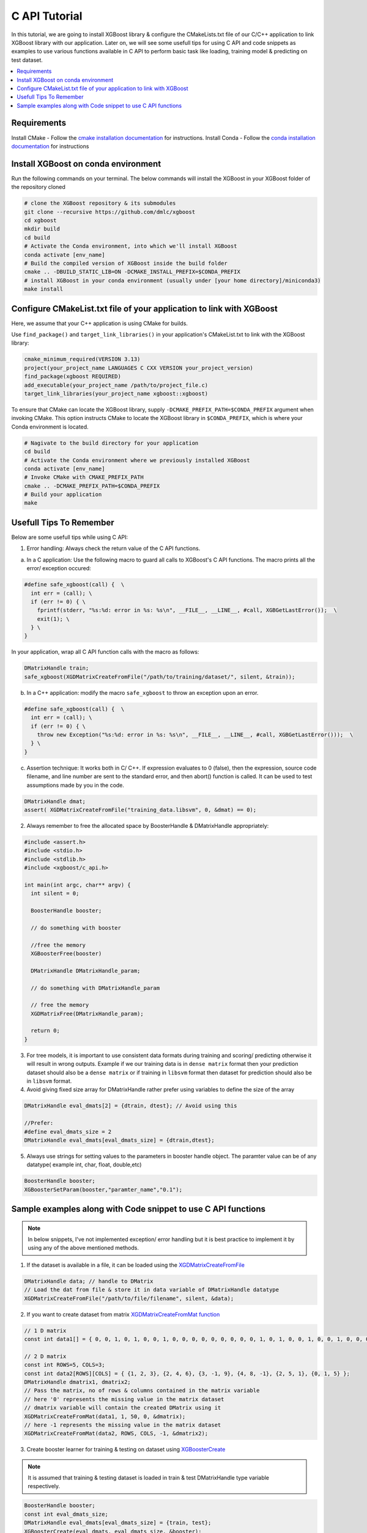 ##############################
C API Tutorial 
##############################

In this tutorial, we are going to install XGBoost library & configure the CMakeLists.txt file of our C/C++ application to link XGBoost library with our application. Later on, we will see some usefull tips for using C API and code snippets as examples to use various functions available in C API to perform basic task like loading, training model & predicting on test dataset. 

.. contents::
  :backlinks: none
  :local:

************
Requirements
************

Install CMake - Follow the `cmake installation documentation <https://cmake.org/install/>`_ for instructions. 
Install Conda - Follow the `conda installation  documentation <https://docs.conda.io/projects/conda/en/latest/user-guide/install/index.html>`_ for instructions

*************************************
Install XGBoost on conda environment
*************************************

Run the following commands on your terminal. The below commands will install the XGBoost in your XGBoost folder of the repository cloned

.. code-block:: bash

    # clone the XGBoost repository & its submodules
    git clone --recursive https://github.com/dmlc/xgboost
    cd xgboost
    mkdir build
    cd build
    # Activate the Conda environment, into which we'll install XGBoost
    conda activate [env_name]
    # Build the compiled version of XGBoost inside the build folder
    cmake .. -DBUILD_STATIC_LIB=ON -DCMAKE_INSTALL_PREFIX=$CONDA_PREFIX
    # install XGBoost in your conda environment (usually under [your home directory]/miniconda3)
    make install

*********************************************************************
Configure CMakeList.txt file of your application to link with XGBoost 
*********************************************************************

Here, we assume that your C++ application is using CMake for builds.

Use ``find_package()`` and ``target_link_libraries()`` in your application's CMakeList.txt to link with the XGBoost library:
   
.. code-block:: cmake

    cmake_minimum_required(VERSION 3.13)
    project(your_project_name LANGUAGES C CXX VERSION your_project_version)
    find_package(xgboost REQUIRED)
    add_executable(your_project_name /path/to/project_file.c)
    target_link_libraries(your_project_name xgboost::xgboost)

To ensure that CMake can locate the XGBoost library, supply ``-DCMAKE_PREFIX_PATH=$CONDA_PREFIX`` argument when invoking CMake. This option instructs CMake to locate the XGBoost library in ``$CONDA_PREFIX``, which is where your Conda environment is located.

.. code-block:: bash

  # Nagivate to the build directory for your application
  cd build
  # Activate the Conda environment where we previously installed XGBoost
  conda activate [env_name]
  # Invoke CMake with CMAKE_PREFIX_PATH
  cmake .. -DCMAKE_PREFIX_PATH=$CONDA_PREFIX
  # Build your application
  make

************************
Usefull Tips To Remember
************************

Below are some usefull tips while using C API:

1. Error handling: Always check the return value of the C API functions.

a. In a C application: Use the following macro to guard all calls to XGBoost's C API functions. The macro prints all the error/ exception occured:

.. highlight:: c
   :linenothreshold: 5

.. code-block:: c

  #define safe_xgboost(call) {  \                                    
    int err = (call); \                         
    if (err != 0) { \
      fprintf(stderr, "%s:%d: error in %s: %s\n", __FILE__, __LINE__, #call, XGBGetLastError());  \
      exit(1); \
    } \
  }

In your application, wrap all C API function calls with the macro as follows:

.. code-block:: c

  DMatrixHandle train;
  safe_xgboost(XGDMatrixCreateFromFile("/path/to/training/dataset/", silent, &train));

b. In a C++ application: modify the macro ``safe_xgboost`` to throw an exception upon an error.

.. highlight:: cpp
   :linenothreshold: 5

.. code-block:: cpp

  #define safe_xgboost(call) {  \                                    
    int err = (call); \                         
    if (err != 0) { \
      throw new Exception("%s:%d: error in %s: %s\n", __FILE__, __LINE__, #call, XGBGetLastError()));  \
    } \
  }

c. Assertion technique: It works both in C/ C++. If expression evaluates to 0 (false), then the expression, source code filename, and line number are sent to the standard error, and then abort() function is called. It can be used to test assumptions made by you in the code.

.. code-block:: c

  DMatrixHandle dmat;
  assert( XGDMatrixCreateFromFile("training_data.libsvm", 0, &dmat) == 0);


2. Always remember to free the allocated space by BoosterHandle & DMatrixHandle appropriately:

.. code-block:: c

    #include <assert.h>
    #include <stdio.h>
    #include <stdlib.h>
    #include <xgboost/c_api.h>
    
    int main(int argc, char** argv) {
      int silent = 0;
  
      BoosterHandle booster;
   
      // do something with booster
   
      //free the memory
      XGBoosterFree(booster)

      DMatrixHandle DMatrixHandle_param;
   
      // do something with DMatrixHandle_param
   
      // free the memory
      XGDMatrixFree(DMatrixHandle_param);
   
      return 0;
    }


3. For tree models, it is important to use consistent data formats during training and scoring/ predicting otherwise it will result in wrong outputs. 
   Example if we our training data is in ``dense matrix`` format then your prediction dataset should also be a ``dense matrix`` or if training in ``libsvm`` format then dataset for prediction should also be in ``libsvm`` format.


4. Avoid giving fixed size array for DMatrixHandle rather prefer using variables to define the size of the array

.. code-block:: c

    DMatrixHandle eval_dmats[2] = {dtrain, dtest}; // Avoid using this
 
    //Prefer:
    #define eval_dmats_size = 2
    DMatrixHandle eval_dmats[eval_dmats_size] = {dtrain,dtest};


5. Always use strings for setting values to the parameters in booster handle object. The paramter value can be of any datatype( example int, char, float, double,etc)

.. code-block:: c

    BoosterHandle booster;
    XGBoosterSetParam(booster,"paramter_name","0.1");


**************************************************************
Sample examples along with Code snippet to use C API functions
**************************************************************

.. note:: In below snippets, I've not implemented exception/ error handling but it is best practice to implement it by using any of the above mentioned methods.

1. If the dataset is available in a file, it can be loaded using the `XGDMatrixCreateFromFile <https://xgboost.readthedocs.io/en/stable/dev/c__api_8h.html#a357c3654a1a4dcc05e6b5c50acd17105>`_

.. code-block:: c
  
  DMatrixHandle data; // handle to DMatrix
  // Load the dat from file & store it in data variable of DMatrixHandle datatype
  XGDMatrixCreateFromFile("/path/to/file/filename", silent, &data);


2. If you want to create dataset from matrix `XGDMatrixCreateFromMat function <https://xgboost.readthedocs.io/en/stable/dev/c__api_8h.html#a079f830cb972df70c7f50fb91678d62f>`_

.. code-block:: c

  // 1 D matrix
  const int data1[] = { 0, 0, 1, 0, 1, 0, 0, 1, 0, 0, 0, 0, 0, 0, 0, 0, 0, 1, 0, 1, 0, 0, 1, 0, 0, 1, 0, 0, 0, 0, 0, 0, 0, 0, 0, 0, 1, 0, 0, 1, 0, 0, 0, 0, 0, 0, 0, 0, 1, 0 };

  // 2 D matrix
  const int ROWS=5, COLS=3;
  const int data2[ROWS][COLS] = { {1, 2, 3}, {2, 4, 6}, {3, -1, 9}, {4, 8, -1}, {2, 5, 1}, {0, 1, 5} };
  DMatrixHandle dmatrix1, dmatrix2;
  // Pass the matrix, no of rows & columns contained in the matrix variable
  // here '0' represents the missing value in the matrix dataset
  // dmatrix variable will contain the created DMatrix using it
  XGDMatrixCreateFromMat(data1, 1, 50, 0, &dmatrix);
  // here -1 represents the missing value in the matrix dataset
  XGDMatrixCreateFromMat(data2, ROWS, COLS, -1, &dmatrix2);


3. Create booster learner for training & testing on dataset using `XGBoosterCreate <https://xgboost.readthedocs.io/en/stable/dev/c__api_8h.html#ad9fe6f8c8c4901db1c7581a96a21f9ae>`_ 

.. note:: It is assumed that training & testing dataset is loaded in train & test DMatrixHandle type variable respectively.

.. code-block:: c

  BoosterHandle booster;
  const int eval_dmats_size;
  DMatrixHandle eval_dmats[eval_dmats_size] = {train, test};
  XGBoosterCreate(eval_dmats, eval_dmats_size, &booster);

  
4. Loading and reading the labels using `XGDMatrixSetFloatInfo <https://xgboost.readthedocs.io/en/stable/dev/c__api_8h.html#aef75cda93db3ae9af89e465ae7e9cbe3>`_ and `XGDMatrixGetFloatInfo <https://xgboost.readthedocs.io/en/stable/dev/c__api_8h.html#ab0ee317539a1fb1ce2b5f249e8c768f6>`_ respectively.

.. code-block:: c

  const int ROWS=5, COLS=3;
  const int data[ROWS][COLS] = { {1, 2, 3}, {2, 4, 6}, {3, -1, 9}, {4, 8, -1}, {2, 5, 1}, {0, 1, 5} };
  DMatrixHandle dmatrix;

  XGDMatrixCreateFromMat(data, ROWS, COLS, -1, &dmatrix);

  // variable to store labels for the dataset created from above matrix
  float labels[ROWS];

  for(int i=0; i < ROWS; i++)
    labels[i] = i;

  // Loading the labels
  XGDMatrixSetFloatInfo(dmatrix, "labels", labels, ROWS);
  
  // reading the labels and store the length of the result
  bst_ulong result_len;

  // labels result
  const float *result;

  XGDMatrixGetFloatInfo(dmatrix, "labels", &result_len, &result);

  for(unsigned int i =0; i<result_len; i++)
    printf("label[%i] = %f \n", i, result[i]);
   
    
5. Setting the parameters for the Booster Handle according to the requirement using `XGBoosterSetParam <https://xgboost.readthedocs.io/en/stable/dev/c__api_8h.html#af7378865b0c999d2d08a5b16483b8bcb>`_ . Check out the full list of parameters available `here <https://xgboost.readthedocs.io/en/latest/parameter.html>`_ . 

.. code-block :: c
 
    BoosterHandle booster;
    XGBoosterSetParam(booster, "booster", "gblinear");
    // default max_depth =6
    XGBoosterSetParam(booster, "max_depth", "3");
    // default eta  = 0.3
    XGBoosterSetParam(booster, "eta", "0.1");


6. Training & evaluating the model for required number of iterations using `XGBoosterUpdateOneIter <https://xgboost.readthedocs.io/en/stable/dev/c__api_8h.html#a13594d68b27327db290ec5e0a0ac92ae>`_ and `XGBoosterEvalOneIter <https://xgboost.readthedocs.io/en/stable/dev/c__api_8h.html#a201b53edb9cc52e9def1ccea951d18fe>`_ respectively.

.. note:: Extending point 4 from above

.. note:: For customized loss function use `XGBoosterBoostOneIter function <https://xgboost.readthedocs.io/en/stable/dev/c__api_8h.html#afd4a42c38cfb16d2cf2a9cf5daba4e83>`_ by specifying the gradient and 2nd order gradient instead of `XGBoosterUpdateOneIter <https://xgboost.readthedocs.io/en/stable/dev/c__api_8h.html#a13594d68b27327db290ec5e0a0ac92ae>`_

.. code-block:: c

    int num_of_iterations = 20;
    const char* eval_names[eval_dmats_size] = {"train", "test"};
    const char* eval_result = NULL;


    for (int i = 0; i < num_of_iterations; ++i) {
    
      // Update the model performance for each iteration
      XGBoosterUpdateOneIter(booster, i, train);

      // Give the statistics for the learner for training & testing dataset in terms of error after each iteration
      XGBoosterEvalOneIter(booster, i, eval_dmats, eval_names, eval_dmats_size, &eval_result);
      printf("%s\n", eval_result);
    }


7.  Predicting the result on test dataset using `XGBoosterPredict <https://xgboost.readthedocs.io/en/stable/dev/c__api_8h.html#adc14afaedd5f1add105d18942a4de33c>`_

.. note:: Extending point 7

.. code-block:: c

    bst_ulong output_length;

    const float *output_result;
    XGBoosterPredict(booster, test, 0, 0, &output_length, &output_result);

    for (unsigned int i=0;i<output_length;i++){
      
      printf("prediction[%i] = %f \n", i, output_result[i]);

    }


8. Free all the internal structure used in your code using `XGDMatrixFree <https://xgboost.readthedocs.io/en/stable/dev/c__api_8h.html#af06a15433b01e3b8297930a38155e05d>`_ and `XGBoosterFree <https://xgboost.readthedocs.io/en/stable/dev/c__api_8h.html#a5d816936b005a103f0deabf287a6a5da>`_


9. To get the number of features in your dataset using `XGBoosterGetNumFeature <https://xgboost.readthedocs.io/en/stable/dev/c__api_8h.html#aa2c22f65cf2770c0e2e56cc7929a14af>`_ .

.. code-block:: c

    bst_ulong num_of_features = 0;

    // Assuming booster variable of type BoosterHandle is already declared
    // and dataset is loaded and trained on booster
    // storing the results in num_of_features variable
    XGBoosterGetNumFeature(booster, &num_of_features);

    // Printing number of features by type conversion of num_of_features variable from bst_ulong to unsigned long
    printf("num_feature: %lu\n", (unsigned long)(num_of_features));


10. Loading the model using `XGBoosterLoadModel function <https://xgboost.readthedocs.io/en/stable/dev/c__api_8h.html#a054571e6364f9a1cbf6b6b4fd2f156d6>`_

.. code-block:: c

    BoosterHandle booster;
    const char *model_path = "/path/of/model";

    // create booster handle first
    XGBoosterCreate(NULL, 0, &booster);

    // set the model parameters here

    // load model
    XGBoosterLoadModel(booster, model_path);

    // predict the model here
